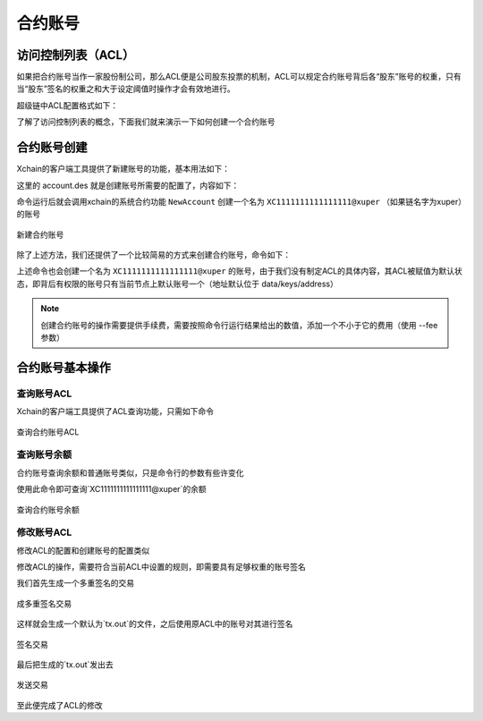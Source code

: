 
合约账号
========

访问控制列表（ACL）
-------------------

如果把合约账号当作一家股份制公司，那么ACL便是公司股东投票的机制，ACL可以规定合约账号背后各“股东”账号的权重，只有当“股东”签名的权重之和大于设定阈值时操作才会有效地进行。

超级链中ACL配置格式如下：

.. code-block:: python
    :linenos:

    {
        "pm": {
            "rule": 1,              # rule=1表示签名阈值策略，rule=2表示AKSet签名策略
            "acceptValue": 0.6      # acceptValue为签名需达到的阈值
        },
        "aksWeight": {              # aksWeight里规定了每个地址对应账号签名的权重
            "AK1": 0.3,
            "AK2": 0.3
        }
    }

了解了访问控制列表的概念，下面我们就来演示一下如何创建一个合约账号

合约账号创建
------------

Xchain的客户端工具提供了新建账号的功能，基本用法如下：

.. code-block:: bash
    :linenos:

    xchain-cli account new --desc account.des

这里的 account.des 就是创建账号所需要的配置了，内容如下：

.. code-block:: python
    :linenos:

    {
        "module_name": "xkernel",
        "method_name": "NewAccount",
        "args" : {
            "account_name": "1111111111111111",  # 说明：账号名称是16位数字组成的字符串
            # acl 中的内容注意转义
            "acl": "{\"pm\": {\"rule\": 1,\"acceptValue\": 0.6},\"aksWeight\": {\"AK1\": 0.3,\"AK2\": 0.3}}"
        }
    }

命令运行后就会调用xchain的系统合约功能 ``NewAccount`` 创建一个名为 ``XC1111111111111111@xuper`` （如果链名字为xuper）的账号

.. figure:: https://xchain-xuperunion.bj.bcebos.com/learning/acctnew.gif
    :alt: 新建合约账号
    :align: center

    新建合约账号

除了上述方法，我们还提供了一个比较简易的方式来创建合约账号，命令如下：

.. code-block:: bash
    :linenos:

    xchain-cli account new --account 1111111111111111 # 16位数字组成的字符串

上述命令也会创建一个名为 ``XC1111111111111111@xuper`` 的账号，由于我们没有制定ACL的具体内容，其ACL被赋值为默认状态，即背后有权限的账号只有当前节点上默认账号一个（地址默认位于 data/keys/address）

.. note::
    创建合约账号的操作需要提供手续费，需要按照命令行运行结果给出的数值，添加一个不小于它的费用（使用 --fee 参数）

合约账号基本操作
----------------

查询账号ACL
^^^^^^^^^^^

Xchain的客户端工具提供了ACL查询功能，只需如下命令

.. code-block:: bash
    :linenos:

    xchain-cli acl query —account XC1111111111111111@xuper # account参数为合约账号名称

.. figure:: https://xchain-xuperunion.bj.bcebos.com/learning/queryacl.gif
    :alt: 查询合约账号ACL
    :align: center

    查询合约账号ACL

查询账号余额
^^^^^^^^^^^^

合约账号查询余额和普通账号类似，只是命令行的参数有些许变化

.. code-block:: bash
    :linenos:

    ./xchain-cli account balance XC1111111111111111@xuper -H 127.0.0.1:37101

使用此命令即可查询`XC1111111111111111@xuper`的余额

.. figure:: https://xchain-xuperunion.bj.bcebos.com/learning/contracct.gif
    :alt: 查询合约账号
    :align: center

    查询合约账号余额

修改账号ACL
^^^^^^^^^^^

修改ACL的配置和创建账号的配置类似

.. code-block:: python
    :linenos:

    {
        "module_name": "xkernel",
        "method_name": "SetAccountAcl",  # 这里的方法有了变更
        "args" : {
            "account_name": "1111111111111111", 
            # acl字段为要修改成的新ACL
            "acl": "{\"pm\": {\"rule\": 1,\"acceptValue\": 0.6},\"aksWeight\": {\"AK3\": 0.3,\"AK4\": 0.3}}"
        }
    }

修改ACL的操作，需要符合当前ACL中设置的规则，即需要具有足够权重的账号签名

我们首先生成一个多重签名的交易

.. code-block:: bash
    :linenos:

    ./xchain-cli multisig gen --desc acl_new.json --from XC1111111111111111@xuper

.. figure:: https://xchain-xuperunion.bj.bcebos.com/learning/modifyacl1.gif
    :alt: 生成多重签名交易
    :align: center

    成多重签名交易

这样就会生成一个默认为`tx.out`的文件，之后使用原ACL中的账号对其进行签名

.. code-block:: bash
    :linenos:

    ./xchain-cli multisig sign --keys data/account/AK1 --output AK1.sign
    ./xchain-cli multisig sign --keys data/account/AK2 --output AK2.sign

.. figure:: https://xchain-xuperunion.bj.bcebos.com/learning/modifyacl2.gif
    :alt: 签名交易
    :align: center

    签名交易

最后把生成的`tx.out`发出去

.. code-block:: bash
    :linenos:

    ./xchain-cli multisig send --tx tx.out AK1.sign,AK2.sign AK1.sign,AK2.sign

.. figure:: https://xchain-xuperunion.bj.bcebos.com/learning/modifyacl3.gif
    :alt: 发送交易
    :align: center

    发送交易

至此便完成了ACL的修改

.. note:
    生成交易等操作中，会出现需要手续费的情况，需要按要求添加 --fee 参数

.. note:
    使用“简易”方式创建的合约账号，修改ACL生成交易时，需要添加节点账号的地址路径 --multiAddrs data/keys/address
